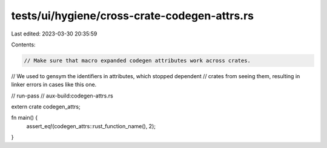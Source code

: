 tests/ui/hygiene/cross-crate-codegen-attrs.rs
=============================================

Last edited: 2023-03-30 20:35:59

Contents:

.. code-block:: rs

    // Make sure that macro expanded codegen attributes work across crates.
// We used to gensym the identifiers in attributes, which stopped dependent
// crates from seeing them, resulting in linker errors in cases like this one.

// run-pass
// aux-build:codegen-attrs.rs

extern crate codegen_attrs;

fn main() {
    assert_eq!(codegen_attrs::rust_function_name(), 2);
}


